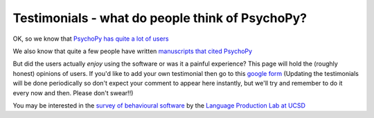 
Testimonials - what do people think of PsychoPy?
=====================================================

OK, so we know that `PsychoPy has quite a lot of users <https://usage.psychopy.org>`_

We also know that quite a few people have written `manuscripts that cited PsychoPy 
<http://scholar.google.co.uk/scholar?cites=18194791051729814045&as_sdt=2005&sciodt=0,5&hl=en>`_ 

But did the users actually *enjoy* using the software or was it a painful experience? 
This page will hold the (roughly honest) opinions of users. If you'd like to add your 
own testimonial then go to this 
`google form <https://docs.google.com/forms/d/1FQhLie8VP0dB2YWss_oxuKlADFGIkveLpf-u4EuGQ14/viewform>`_ 
(Updating the testimonials will be done periodically so don't expect your comment to appear here instantly, 
but we'll try and remember to do it every now and then. Please don't swear!!)

You may be interested in the `survey of behavioural software <http://lpl.ucsd.edu/software-survey-results>`_ by the `Language Production Lab at UCSD <http://lpl.ucsd.edu/home>`_

.. raw:: html
   :file: testimonialsText.html
